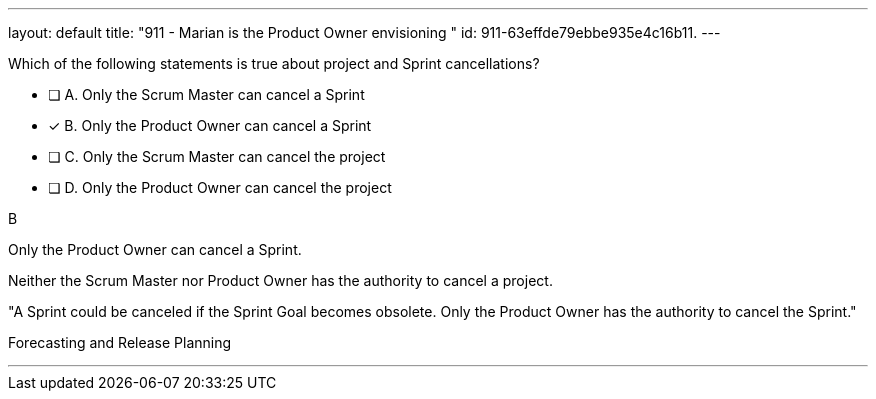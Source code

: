 ---
layout: default 
title: "911 - Marian is the Product Owner envisioning "
id: 911-63effde79ebbe935e4c16b11.
---


[#question]


****

[#query]
--
Which of the following statements is true about project and Sprint cancellations?
--

[#list]
--
* [ ] A. Only the Scrum Master can cancel a Sprint
* [*] B. Only the Product Owner can cancel a Sprint
* [ ] C. Only the Scrum Master can cancel the project
* [ ] D. Only the Product Owner can cancel the project

--
****

[#answer]
B

[#explanation]
--
Only the Product Owner can cancel a Sprint. 

Neither the Scrum Master nor Product Owner has the authority to cancel a project.

"A Sprint could be canceled if the Sprint Goal becomes obsolete. Only the Product Owner has the authority to cancel the Sprint."
--

[#ka]
Forecasting and Release Planning

'''

